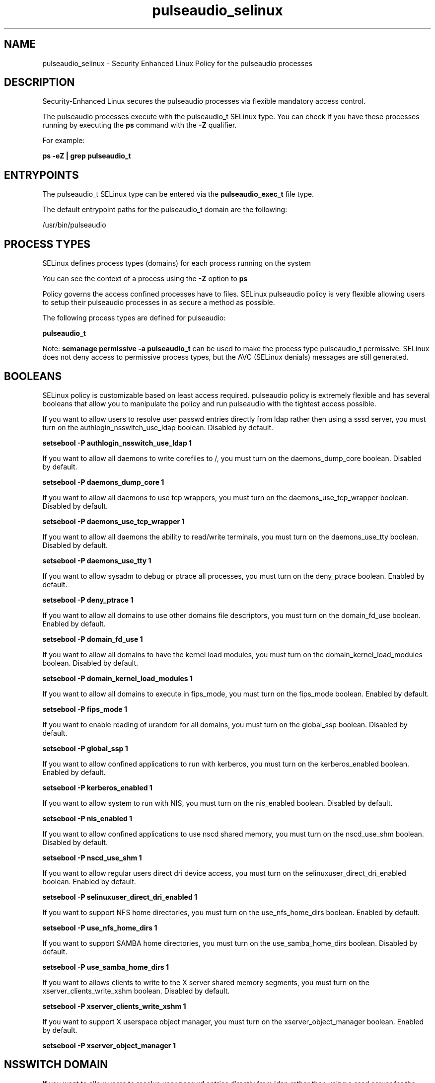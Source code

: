 .TH  "pulseaudio_selinux"  "8"  "13-01-16" "pulseaudio" "SELinux Policy documentation for pulseaudio"
.SH "NAME"
pulseaudio_selinux \- Security Enhanced Linux Policy for the pulseaudio processes
.SH "DESCRIPTION"

Security-Enhanced Linux secures the pulseaudio processes via flexible mandatory access control.

The pulseaudio processes execute with the pulseaudio_t SELinux type. You can check if you have these processes running by executing the \fBps\fP command with the \fB\-Z\fP qualifier.

For example:

.B ps -eZ | grep pulseaudio_t


.SH "ENTRYPOINTS"

The pulseaudio_t SELinux type can be entered via the \fBpulseaudio_exec_t\fP file type.

The default entrypoint paths for the pulseaudio_t domain are the following:

/usr/bin/pulseaudio
.SH PROCESS TYPES
SELinux defines process types (domains) for each process running on the system
.PP
You can see the context of a process using the \fB\-Z\fP option to \fBps\bP
.PP
Policy governs the access confined processes have to files.
SELinux pulseaudio policy is very flexible allowing users to setup their pulseaudio processes in as secure a method as possible.
.PP
The following process types are defined for pulseaudio:

.EX
.B pulseaudio_t
.EE
.PP
Note:
.B semanage permissive -a pulseaudio_t
can be used to make the process type pulseaudio_t permissive. SELinux does not deny access to permissive process types, but the AVC (SELinux denials) messages are still generated.

.SH BOOLEANS
SELinux policy is customizable based on least access required.  pulseaudio policy is extremely flexible and has several booleans that allow you to manipulate the policy and run pulseaudio with the tightest access possible.


.PP
If you want to allow users to resolve user passwd entries directly from ldap rather then using a sssd server, you must turn on the authlogin_nsswitch_use_ldap boolean. Disabled by default.

.EX
.B setsebool -P authlogin_nsswitch_use_ldap 1

.EE

.PP
If you want to allow all daemons to write corefiles to /, you must turn on the daemons_dump_core boolean. Disabled by default.

.EX
.B setsebool -P daemons_dump_core 1

.EE

.PP
If you want to allow all daemons to use tcp wrappers, you must turn on the daemons_use_tcp_wrapper boolean. Disabled by default.

.EX
.B setsebool -P daemons_use_tcp_wrapper 1

.EE

.PP
If you want to allow all daemons the ability to read/write terminals, you must turn on the daemons_use_tty boolean. Disabled by default.

.EX
.B setsebool -P daemons_use_tty 1

.EE

.PP
If you want to allow sysadm to debug or ptrace all processes, you must turn on the deny_ptrace boolean. Enabled by default.

.EX
.B setsebool -P deny_ptrace 1

.EE

.PP
If you want to allow all domains to use other domains file descriptors, you must turn on the domain_fd_use boolean. Enabled by default.

.EX
.B setsebool -P domain_fd_use 1

.EE

.PP
If you want to allow all domains to have the kernel load modules, you must turn on the domain_kernel_load_modules boolean. Disabled by default.

.EX
.B setsebool -P domain_kernel_load_modules 1

.EE

.PP
If you want to allow all domains to execute in fips_mode, you must turn on the fips_mode boolean. Enabled by default.

.EX
.B setsebool -P fips_mode 1

.EE

.PP
If you want to enable reading of urandom for all domains, you must turn on the global_ssp boolean. Disabled by default.

.EX
.B setsebool -P global_ssp 1

.EE

.PP
If you want to allow confined applications to run with kerberos, you must turn on the kerberos_enabled boolean. Enabled by default.

.EX
.B setsebool -P kerberos_enabled 1

.EE

.PP
If you want to allow system to run with NIS, you must turn on the nis_enabled boolean. Disabled by default.

.EX
.B setsebool -P nis_enabled 1

.EE

.PP
If you want to allow confined applications to use nscd shared memory, you must turn on the nscd_use_shm boolean. Disabled by default.

.EX
.B setsebool -P nscd_use_shm 1

.EE

.PP
If you want to allow regular users direct dri device access, you must turn on the selinuxuser_direct_dri_enabled boolean. Enabled by default.

.EX
.B setsebool -P selinuxuser_direct_dri_enabled 1

.EE

.PP
If you want to support NFS home directories, you must turn on the use_nfs_home_dirs boolean. Enabled by default.

.EX
.B setsebool -P use_nfs_home_dirs 1

.EE

.PP
If you want to support SAMBA home directories, you must turn on the use_samba_home_dirs boolean. Disabled by default.

.EX
.B setsebool -P use_samba_home_dirs 1

.EE

.PP
If you want to allows clients to write to the X server shared memory segments, you must turn on the xserver_clients_write_xshm boolean. Disabled by default.

.EX
.B setsebool -P xserver_clients_write_xshm 1

.EE

.PP
If you want to support X userspace object manager, you must turn on the xserver_object_manager boolean. Enabled by default.

.EX
.B setsebool -P xserver_object_manager 1

.EE

.SH NSSWITCH DOMAIN

.PP
If you want to allow users to resolve user passwd entries directly from ldap rather then using a sssd server for the pulseaudio_t, you must turn on the authlogin_nsswitch_use_ldap boolean.

.EX
.B setsebool -P authlogin_nsswitch_use_ldap 1
.EE

.PP
If you want to allow confined applications to run with kerberos for the pulseaudio_t, you must turn on the kerberos_enabled boolean.

.EX
.B setsebool -P kerberos_enabled 1
.EE

.SH PORT TYPES
SELinux defines port types to represent TCP and UDP ports.
.PP
You can see the types associated with a port by using the following command:

.B semanage port -l

.PP
Policy governs the access confined processes have to these ports.
SELinux pulseaudio policy is very flexible allowing users to setup their pulseaudio processes in as secure a method as possible.
.PP
The following port types are defined for pulseaudio:

.EX
.TP 5
.B pulseaudio_port_t
.TP 10
.EE


Default Defined Ports:
tcp 4713
.EE
udp 4713
.EE
.SH "MANAGED FILES"

The SELinux process type pulseaudio_t can manage files labeled with the following file types.  The paths listed are the default paths for these file types.  Note the processes UID still need to have DAC permissions.

.br
.B anon_inodefs_t


.br
.B cifs_t


.br
.B gstreamer_home_t

	/var/run/user/[^/]*/\.orc(/.*)?
.br
	/root/\.gstreamer-.*
.br
	/root/\.cache/gstreamer-.*
.br
	/home/[^/]*/\.orc(/.*)?
.br
	/home/[^/]*/\.gstreamer-.*
.br
	/home/[^/]*/\.cache/gstreamer-.*
.br
	/home/[^/]*/\.grl-bookmarks
.br
	/home/[^/]*/\.grl-bookmarks
.br
	/home/[^/]*/\.grl-metadata-store
.br
	/home/pwalsh/\.orc(/.*)?
.br
	/home/pwalsh/\.gstreamer-.*
.br
	/home/pwalsh/\.cache/gstreamer-.*
.br
	/home/pwalsh/\.grl-bookmarks
.br
	/home/pwalsh/\.grl-bookmarks
.br
	/home/pwalsh/\.grl-metadata-store
.br
	/home/dwalsh/\.orc(/.*)?
.br
	/home/dwalsh/\.gstreamer-.*
.br
	/home/dwalsh/\.cache/gstreamer-.*
.br
	/home/dwalsh/\.grl-bookmarks
.br
	/home/dwalsh/\.grl-bookmarks
.br
	/home/dwalsh/\.grl-metadata-store
.br
	/var/lib/xguest/home/xguest/\.orc(/.*)?
.br
	/var/lib/xguest/home/xguest/\.gstreamer-.*
.br
	/var/lib/xguest/home/xguest/\.cache/gstreamer-.*
.br
	/var/lib/xguest/home/xguest/\.grl-bookmarks
.br
	/var/lib/xguest/home/xguest/\.grl-bookmarks
.br
	/var/lib/xguest/home/xguest/\.grl-metadata-store
.br

.br
.B nfs_t


.br
.B pulseaudio_home_t

	/root/\.pulse(/.*)?
.br
	/root/\.config/pulse(/.*)?
.br
	/root/\.esd_auth
.br
	/root/\.pulse-cookie
.br
	/home/[^/]*/\.pulse(/.*)?
.br
	/home/[^/]*/\.config/pulse(/.*)?
.br
	/home/[^/]*/\.esd_auth
.br
	/home/[^/]*/\.pulse-cookie
.br
	/home/pwalsh/\.pulse(/.*)?
.br
	/home/pwalsh/\.config/pulse(/.*)?
.br
	/home/pwalsh/\.esd_auth
.br
	/home/pwalsh/\.pulse-cookie
.br
	/home/dwalsh/\.pulse(/.*)?
.br
	/home/dwalsh/\.config/pulse(/.*)?
.br
	/home/dwalsh/\.esd_auth
.br
	/home/dwalsh/\.pulse-cookie
.br
	/var/lib/xguest/home/xguest/\.pulse(/.*)?
.br
	/var/lib/xguest/home/xguest/\.config/pulse(/.*)?
.br
	/var/lib/xguest/home/xguest/\.esd_auth
.br
	/var/lib/xguest/home/xguest/\.pulse-cookie
.br

.br
.B pulseaudio_var_lib_t

	/var/lib/pulse(/.*)?
.br

.br
.B pulseaudio_var_run_t

	/var/run/pulse(/.*)?
.br

.br
.B root_t

	/
.br
	/initrd
.br

.br
.B user_fonts_cache_t

	/root/\.fontconfig(/.*)?
.br
	/root/\.fonts/auto(/.*)?
.br
	/root/\.fonts\.cache-.*
.br
	/home/[^/]*/\.fontconfig(/.*)?
.br
	/home/[^/]*/\.fonts/auto(/.*)?
.br
	/home/[^/]*/\.fonts\.cache-.*
.br
	/home/pwalsh/\.fontconfig(/.*)?
.br
	/home/pwalsh/\.fonts/auto(/.*)?
.br
	/home/pwalsh/\.fonts\.cache-.*
.br
	/home/dwalsh/\.fontconfig(/.*)?
.br
	/home/dwalsh/\.fonts/auto(/.*)?
.br
	/home/dwalsh/\.fonts\.cache-.*
.br
	/var/lib/xguest/home/xguest/\.fontconfig(/.*)?
.br
	/var/lib/xguest/home/xguest/\.fonts/auto(/.*)?
.br
	/var/lib/xguest/home/xguest/\.fonts\.cache-.*
.br

.br
.B user_tmp_type

	all user tmp files
.br

.br
.B user_tmpfs_type

	all user content in tmpfs file systems
.br

.br
.B virt_tmpfs_type


.br
.B xdm_tmp_t

	/tmp/\.X11-unix(/.*)?
.br
	/tmp/\.ICE-unix(/.*)?
.br
	/tmp/\.X0-lock
.br

.br
.B xserver_tmpfs_t


.SH FILE CONTEXTS
SELinux requires files to have an extended attribute to define the file type.
.PP
You can see the context of a file using the \fB\-Z\fP option to \fBls\bP
.PP
Policy governs the access confined processes have to these files.
SELinux pulseaudio policy is very flexible allowing users to setup their pulseaudio processes in as secure a method as possible.
.PP

.PP
.B EQUIVALENCE DIRECTORIES

.PP
pulseaudio policy stores data with multiple different file context types under the /var/lib/xguest/home/xguest/\.pulse directory.  If you would like to store the data in a different directory you can use the semanage command to create an equivalence mapping.  If you wanted to store this data under the /srv dirctory you would execute the following command:
.PP
.B semanage fcontext -a -e /var/lib/xguest/home/xguest/\.pulse /srv/\.pulse
.br
.B restorecon -R -v /srv/\.pulse
.PP

.PP
.B STANDARD FILE CONTEXT

SELinux defines the file context types for the pulseaudio, if you wanted to
store files with these types in a diffent paths, you need to execute the semanage command to sepecify alternate labeling and then use restorecon to put the labels on disk.

.B semanage fcontext -a -t pulseaudio_exec_t '/srv/pulseaudio/content(/.*)?'
.br
.B restorecon -R -v /srv/mypulseaudio_content

Note: SELinux often uses regular expressions to specify labels that match multiple files.

.I The following file types are defined for pulseaudio:


.EX
.PP
.B pulseaudio_exec_t
.EE

- Set files with the pulseaudio_exec_t type, if you want to transition an executable to the pulseaudio_t domain.


.EX
.PP
.B pulseaudio_home_t
.EE

- Set files with the pulseaudio_home_t type, if you want to store pulseaudio files in the users home directory.

.br
.TP 5
Paths:
/root/\.pulse(/.*)?, /root/\.config/pulse(/.*)?, /root/\.esd_auth, /root/\.pulse-cookie, /home/[^/]*/\.pulse(/.*)?, /home/[^/]*/\.config/pulse(/.*)?, /home/[^/]*/\.esd_auth, /home/[^/]*/\.pulse-cookie, /home/pwalsh/\.pulse(/.*)?, /home/pwalsh/\.config/pulse(/.*)?, /home/pwalsh/\.esd_auth, /home/pwalsh/\.pulse-cookie, /home/dwalsh/\.pulse(/.*)?, /home/dwalsh/\.config/pulse(/.*)?, /home/dwalsh/\.esd_auth, /home/dwalsh/\.pulse-cookie, /var/lib/xguest/home/xguest/\.pulse(/.*)?, /var/lib/xguest/home/xguest/\.config/pulse(/.*)?, /var/lib/xguest/home/xguest/\.esd_auth, /var/lib/xguest/home/xguest/\.pulse-cookie

.EX
.PP
.B pulseaudio_tmpfs_t
.EE

- Set files with the pulseaudio_tmpfs_t type, if you want to store pulseaudio files on a tmpfs file system.


.EX
.PP
.B pulseaudio_var_lib_t
.EE

- Set files with the pulseaudio_var_lib_t type, if you want to store the pulseaudio files under the /var/lib directory.


.EX
.PP
.B pulseaudio_var_run_t
.EE

- Set files with the pulseaudio_var_run_t type, if you want to store the pulseaudio files under the /run or /var/run directory.


.PP
Note: File context can be temporarily modified with the chcon command.  If you want to permanently change the file context you need to use the
.B semanage fcontext
command.  This will modify the SELinux labeling database.  You will need to use
.B restorecon
to apply the labels.

.SH "COMMANDS"
.B semanage fcontext
can also be used to manipulate default file context mappings.
.PP
.B semanage permissive
can also be used to manipulate whether or not a process type is permissive.
.PP
.B semanage module
can also be used to enable/disable/install/remove policy modules.

.B semanage port
can also be used to manipulate the port definitions

.B semanage boolean
can also be used to manipulate the booleans

.PP
.B system-config-selinux
is a GUI tool available to customize SELinux policy settings.

.SH AUTHOR
This manual page was auto-generated using
.B "sepolicy manpage"
by Dan Walsh.

.SH "SEE ALSO"
selinux(8), pulseaudio(8), semanage(8), restorecon(8), chcon(1), sepolicy(8)
, setsebool(8)